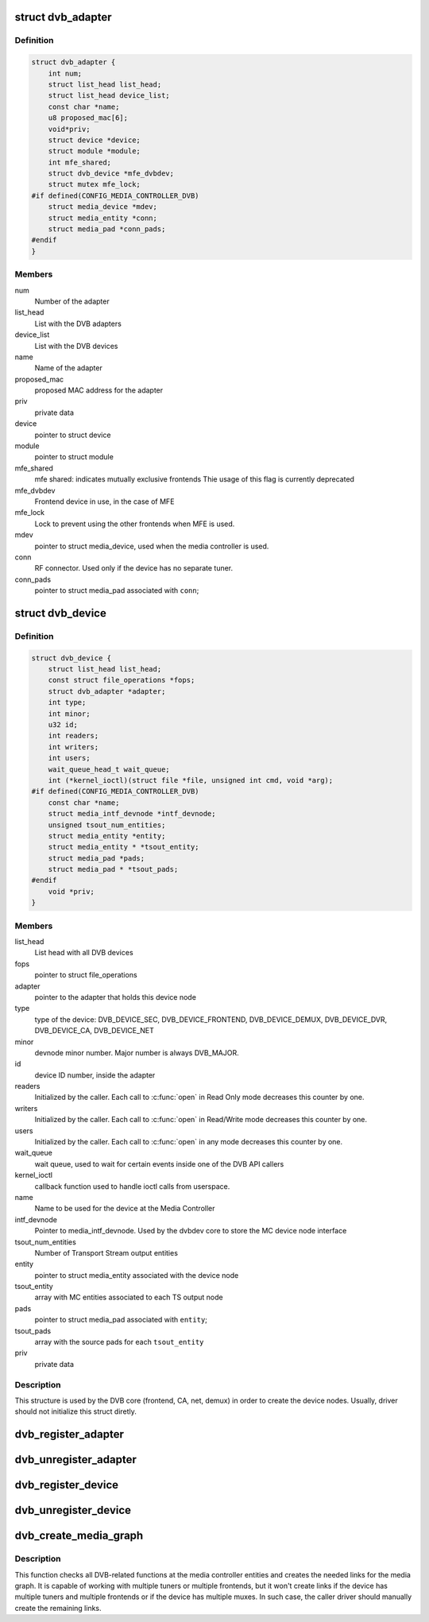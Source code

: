 .. -*- coding: utf-8; mode: rst -*-
.. src-file: drivers/media/dvb-core/dvbdev.h

.. _`dvb_adapter`:

struct dvb_adapter
==================

.. c:type:: struct dvb_adapter

    represents a Digital TV adapter using Linux DVB API

.. _`dvb_adapter.definition`:

Definition
----------

.. code-block:: c

    struct dvb_adapter {
        int num;
        struct list_head list_head;
        struct list_head device_list;
        const char *name;
        u8 proposed_mac[6];
        void*priv;
        struct device *device;
        struct module *module;
        int mfe_shared;
        struct dvb_device *mfe_dvbdev;
        struct mutex mfe_lock;
    #if defined(CONFIG_MEDIA_CONTROLLER_DVB)
        struct media_device *mdev;
        struct media_entity *conn;
        struct media_pad *conn_pads;
    #endif
    }

.. _`dvb_adapter.members`:

Members
-------

num
    Number of the adapter

list_head
    List with the DVB adapters

device_list
    List with the DVB devices

name
    Name of the adapter

proposed_mac
    proposed MAC address for the adapter

priv
    private data

device
    pointer to struct device

module
    pointer to struct module

mfe_shared
    mfe shared: indicates mutually exclusive frontends
    Thie usage of this flag is currently deprecated

mfe_dvbdev
    Frontend device in use, in the case of MFE

mfe_lock
    Lock to prevent using the other frontends when MFE is
    used.

mdev
    pointer to struct media_device, used when the media
    controller is used.

conn
    RF connector. Used only if the device has no separate
    tuner.

conn_pads
    pointer to struct media_pad associated with \ ``conn``\ ;

.. _`dvb_device`:

struct dvb_device
=================

.. c:type:: struct dvb_device

    represents a DVB device node

.. _`dvb_device.definition`:

Definition
----------

.. code-block:: c

    struct dvb_device {
        struct list_head list_head;
        const struct file_operations *fops;
        struct dvb_adapter *adapter;
        int type;
        int minor;
        u32 id;
        int readers;
        int writers;
        int users;
        wait_queue_head_t wait_queue;
        int (*kernel_ioctl)(struct file *file, unsigned int cmd, void *arg);
    #if defined(CONFIG_MEDIA_CONTROLLER_DVB)
        const char *name;
        struct media_intf_devnode *intf_devnode;
        unsigned tsout_num_entities;
        struct media_entity *entity;
        struct media_entity * *tsout_entity;
        struct media_pad *pads;
        struct media_pad * *tsout_pads;
    #endif
        void *priv;
    }

.. _`dvb_device.members`:

Members
-------

list_head
    List head with all DVB devices

fops
    pointer to struct file_operations

adapter
    pointer to the adapter that holds this device node

type
    type of the device: DVB_DEVICE_SEC, DVB_DEVICE_FRONTEND,
    DVB_DEVICE_DEMUX, DVB_DEVICE_DVR, DVB_DEVICE_CA, DVB_DEVICE_NET

minor
    devnode minor number. Major number is always DVB_MAJOR.

id
    device ID number, inside the adapter

readers
    Initialized by the caller. Each call to \ :c:func:`open`\  in Read Only mode
    decreases this counter by one.

writers
    Initialized by the caller. Each call to \ :c:func:`open`\  in Read/Write
    mode decreases this counter by one.

users
    Initialized by the caller. Each call to \ :c:func:`open`\  in any mode
    decreases this counter by one.

wait_queue
    wait queue, used to wait for certain events inside one of
    the DVB API callers

kernel_ioctl
    callback function used to handle ioctl calls from userspace.

name
    Name to be used for the device at the Media Controller

intf_devnode
    Pointer to media_intf_devnode. Used by the dvbdev core to
    store the MC device node interface

tsout_num_entities
    Number of Transport Stream output entities

entity
    pointer to struct media_entity associated with the device node

tsout_entity
    array with MC entities associated to each TS output node

pads
    pointer to struct media_pad associated with \ ``entity``\ ;

tsout_pads
    array with the source pads for each \ ``tsout_entity``\ 

priv
    private data

.. _`dvb_device.description`:

Description
-----------

This structure is used by the DVB core (frontend, CA, net, demux) in
order to create the device nodes. Usually, driver should not initialize
this struct diretly.

.. _`dvb_register_adapter`:

dvb_register_adapter
====================

.. c:function:: int dvb_register_adapter(struct dvb_adapter *adap, const char *name, struct module *module, struct device *device, short *adapter_nums)

    Registers a new DVB adapter

    :param struct dvb_adapter \*adap:
        pointer to struct dvb_adapter

    :param const char \*name:
        Adapter's name

    :param struct module \*module:
        initialized with THIS_MODULE at the caller

    :param struct device \*device:
        pointer to struct device that corresponds to the device driver

    :param short \*adapter_nums:
        Array with a list of the numbers for \ ``dvb_register_adapter``\ ;
        to select among them. Typically, initialized with:
        DVB_DEFINE_MOD_OPT_ADAPTER_NR(adapter_nums)

.. _`dvb_unregister_adapter`:

dvb_unregister_adapter
======================

.. c:function:: int dvb_unregister_adapter(struct dvb_adapter *adap)

    Unregisters a DVB adapter

    :param struct dvb_adapter \*adap:
        pointer to struct dvb_adapter

.. _`dvb_register_device`:

dvb_register_device
===================

.. c:function:: int dvb_register_device(struct dvb_adapter *adap, struct dvb_device **pdvbdev, const struct dvb_device *template, void *priv, int type, int demux_sink_pads)

    Registers a new DVB device

    :param struct dvb_adapter \*adap:
        pointer to struct dvb_adapter

    :param struct dvb_device \*\*pdvbdev:
        pointer to the place where the new struct dvb_device will be
        stored

    :param const struct dvb_device \*template:
        Template used to create \ :c:type:`struct pdvbdev <pdvbdev>`;

    :param void \*priv:
        private data

    :param int type:
        type of the device: \ ``DVB_DEVICE_SEC``\ , \ ``DVB_DEVICE_FRONTEND``\ ,
        \ ``DVB_DEVICE_DEMUX``\ , \ ``DVB_DEVICE_DVR``\ , \ ``DVB_DEVICE_CA``\ ,
        \ ``DVB_DEVICE_NET``\ 

    :param int demux_sink_pads:
        Number of demux outputs, to be used to create the TS
        outputs via the Media Controller.

.. _`dvb_unregister_device`:

dvb_unregister_device
=====================

.. c:function:: void dvb_unregister_device(struct dvb_device *dvbdev)

    Unregisters a DVB device

    :param struct dvb_device \*dvbdev:
        pointer to struct dvb_device

.. _`dvb_create_media_graph`:

dvb_create_media_graph
======================

.. c:function:: int dvb_create_media_graph(struct dvb_adapter *adap, bool create_rf_connector)

    Creates media graph for the Digital TV part of the device.

    :param struct dvb_adapter \*adap:
        pointer to struct dvb_adapter

    :param bool create_rf_connector:
        if true, it creates the RF connector too

.. _`dvb_create_media_graph.description`:

Description
-----------

This function checks all DVB-related functions at the media controller
entities and creates the needed links for the media graph. It is
capable of working with multiple tuners or multiple frontends, but it
won't create links if the device has multiple tuners and multiple frontends
or if the device has multiple muxes. In such case, the caller driver should
manually create the remaining links.

.. This file was automatic generated / don't edit.

